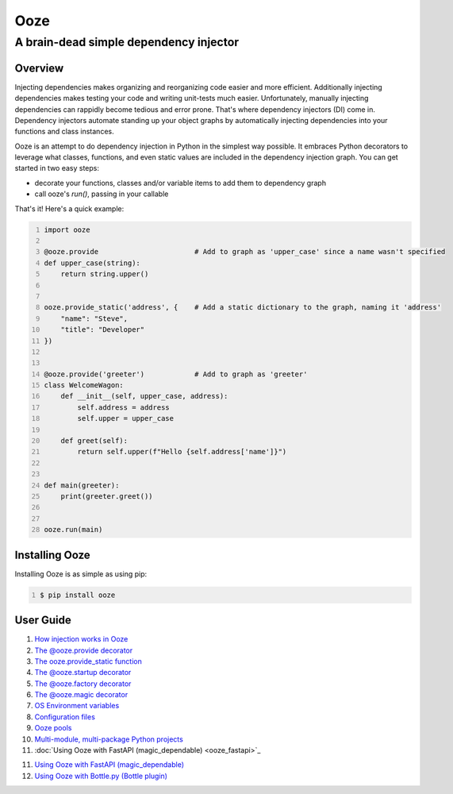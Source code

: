 ====
Ooze
====
---------------------------------------
A brain-dead simple dependency injector
---------------------------------------

Overview
--------
Injecting dependencies makes organizing and reorganizing code easier and more
efficient.  Additionally injecting dependencies makes testing your code and
writing unit-tests much easier.  Unfortunately, manually injecting dependencies
can rappidly become tedious and error prone.   That's where dependency
injectors (DI) come in.  Dependency injectors automate standing up your object
graphs by automatically injecting dependencies into your functions and class
instances.

Ooze is an attempt to do dependency injection in Python in the simplest
way possible.  It embraces Python decorators to leverage what classes,
functions, and even static values are included in the dependency
injection graph.  You can get started in two easy steps:

- decorate your functions, classes and/or variable items to add them to
  dependency graph
- call ooze's `run()`, passing in your callable

That's it!  Here's a quick example:

.. code:: python
    :number-lines:

    import ooze

    @ooze.provide                       # Add to graph as 'upper_case' since a name wasn't specified
    def upper_case(string):
        return string.upper()


    ooze.provide_static('address', {    # Add a static dictionary to the graph, naming it 'address'
        "name": "Steve",
        "title": "Developer"
    })


    @ooze.provide('greeter')            # Add to graph as 'greeter'
    class WelcomeWagon:
        def __init__(self, upper_case, address):
            self.address = address
            self.upper = upper_case

        def greet(self):
            return self.upper(f"Hello {self.address['name']}")


    def main(greeter):
        print(greeter.greet())


    ooze.run(main)


Installing Ooze
---------------
Installing Ooze is as simple as using pip:

.. code:: sh
    :number-lines:

    $ pip install ooze


User Guide
------------

1. `How injection works in Ooze <./how_injection_works.rst>`_

2. `The @ooze.provide decorator <./ooze_provide.rst>`_

3. `The ooze.provide_static function <./ooze_provide_static.rst>`_

4. `The @ooze.startup decorator <./ooze_startup.rst>`_

5. `The @ooze.factory decorator <./ooze_factory.rst>`_

6. `The @ooze.magic decorator <./ooze_magic.rst>`_

7. `OS Environment variables <./ooze_os_environment_variables.rst>`_

8. `Configuration files <./ooze_configuration_files.rst>`_

9. `Ooze pools <./ooze_pools.rst>`_

10. `Multi-module, multi-package Python projects <./multi-module.rst>`_

11. :doc:`Using Ooze with FastAPI (magic_dependable) <ooze_fastapi>`_

11. `Using Ooze with FastAPI (magic_dependable) <./ooze_fastapi.rst>`_

12. `Using Ooze with Bottle.py (Bottle plugin) <./ooze_bottle.rst>`_
